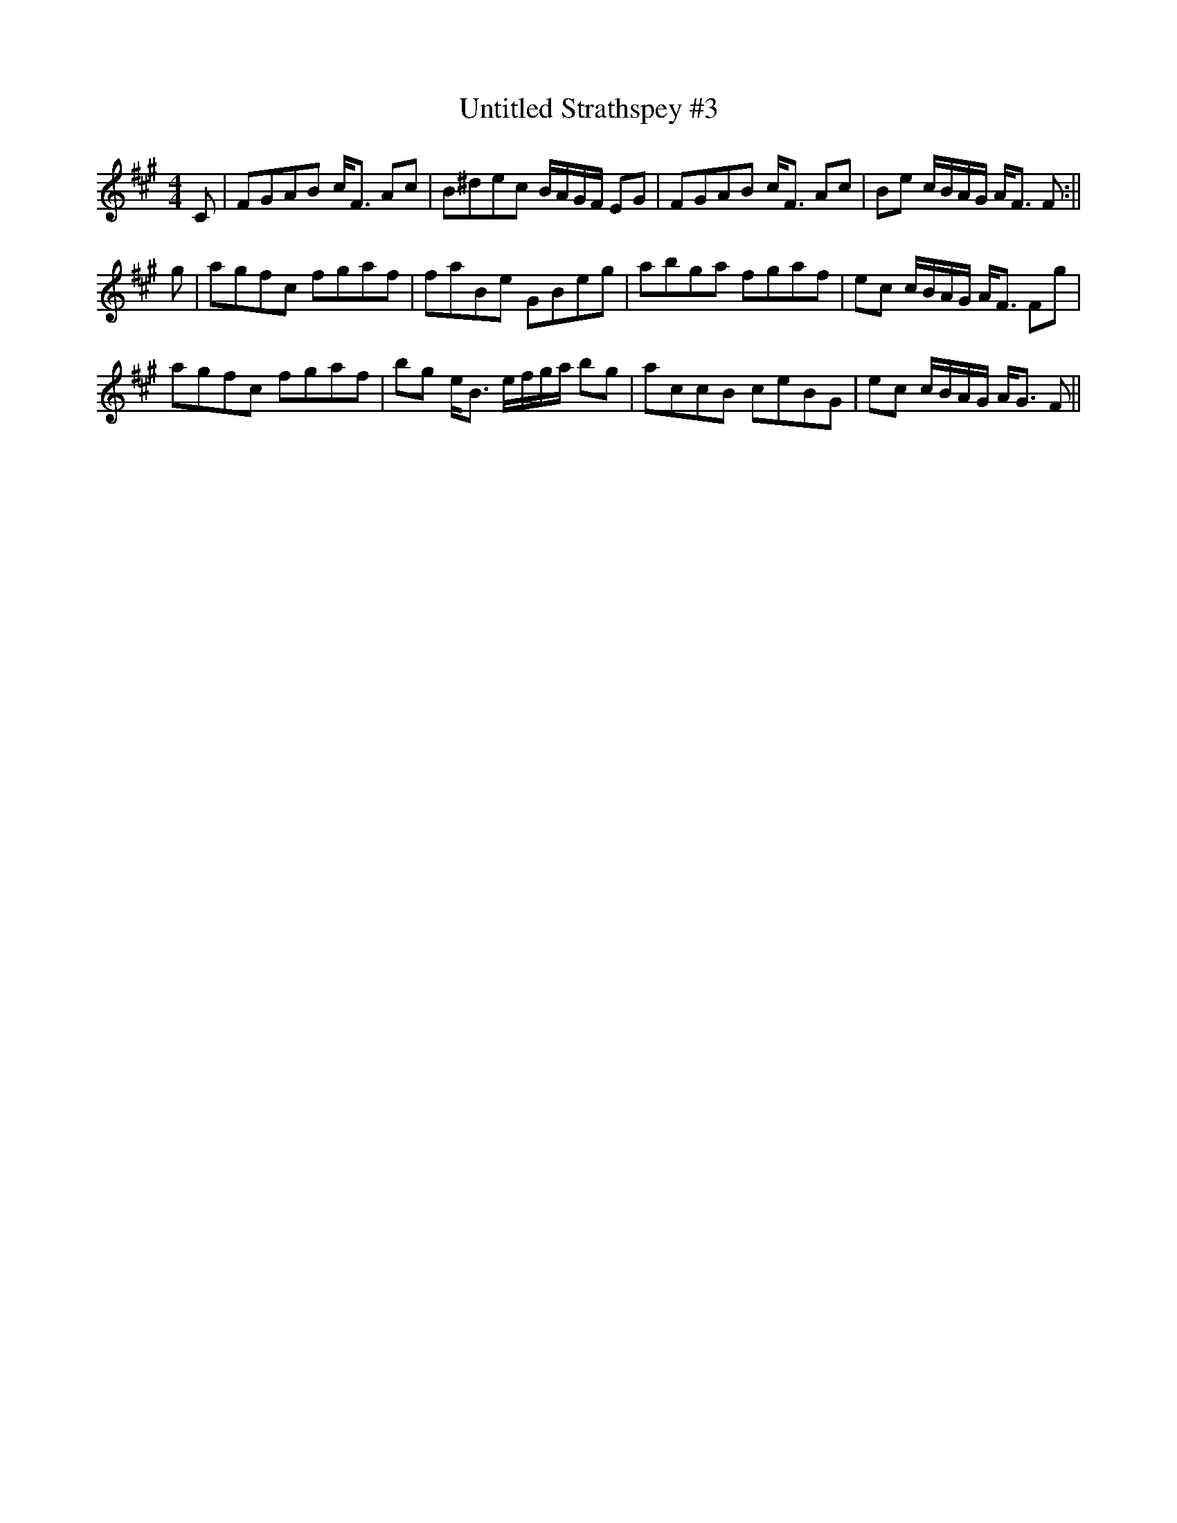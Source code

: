X: 1
T:Untitled Strathspey #3
M:4/4
L:1/8
S:Northern Fiddler 192(c)
S:Danny O'Donnell
Z:posted by Ted Hastings 3/98
K:F#m
C|FGAB c<F Ac|B^dec B/2A/2G/2F/2 EG|FGAB c<F Ac|Be c/2B/2A/2G/2 A<F F:||
!
g|agfc fgaf|faBe GBeg|abga fgaf|ec c/2B/2A/2G/2 A<F Fg|!
agfc fgaf|bg e<B e/2f/2g/2a/2 bg|accB ceBG|ec c/2B/2A/2G/2 A<G F||
